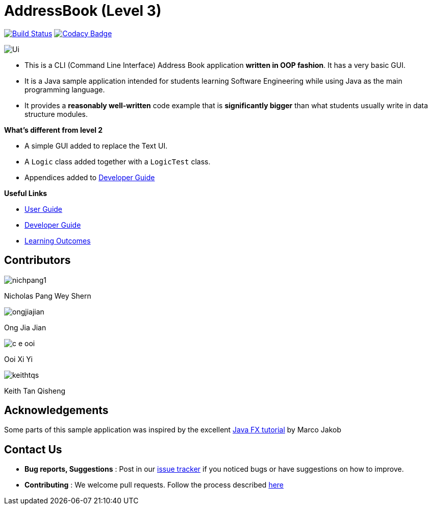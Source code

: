 = AddressBook (Level 3)
ifdef::env-github,env-browser[:relfileprefix: docs/]
ifdef::env-github,env-browser[:imagesDir: docs/images]

https://travis-ci.com/CS2113-AY1819-F10-2/addressbook-level3[image:https://travis-ci.com/CS2113-AY1819-F10-2/addressbook-level3.svg?branch=master[Build Status]]
https://www.codacy.com/app/se-edu/addressbook-level3?utm_source=github.com&utm_medium=referral&utm_content=se-edu/addressbook-level3&utm_campaign=Badge_Grade[image:https://api.codacy.com/project/badge/Grade/d4a0954383444a8db8cb26e5f5b7302c[Codacy Badge]]

image::Ui.png[]

* This is a CLI (Command Line Interface) Address Book application *written in OOP fashion*. It has a very basic GUI.
* It is a Java sample application intended for students learning Software Engineering while using Java as
the main programming language.
* It provides a *reasonably well-written* code example that is *significantly bigger* than what students
usually write in data structure modules.

*What's different from level 2*

* A simple GUI added to replace the Text UI.
* A `Logic` class added together with a `LogicTest` class.
* Appendices added to <<DeveloperGuide#, Developer Guide>>

*Useful Links*

* <<UserGuide#, User Guide>>
* <<DeveloperGuide#, Developer Guide>>
* <<LearningOutcomes#, Learning Outcomes>>

== Contributors

image::nichpang1.jpg[]

Nicholas Pang Wey Shern

image::ongjiajian.JPG[]

Ong Jia Jian

image::c-e-ooi.jpg[]

Ooi Xi Yi

image::keithtqs.jpg[]

Keith Tan Qisheng


== Acknowledgements

Some parts of this sample application was inspired by the excellent
http://code.makery.ch/library/javafx-8-tutorial/[Java FX tutorial] by Marco Jakob

== Contact Us

* *Bug reports, Suggestions* : Post in our https://github.com/se-edu/addressbook-level3/issues[issue tracker]
if you noticed bugs or have suggestions on how to improve.
* *Contributing* : We welcome pull requests. Follow the process described https://github.com/oss-generic/process[here]

